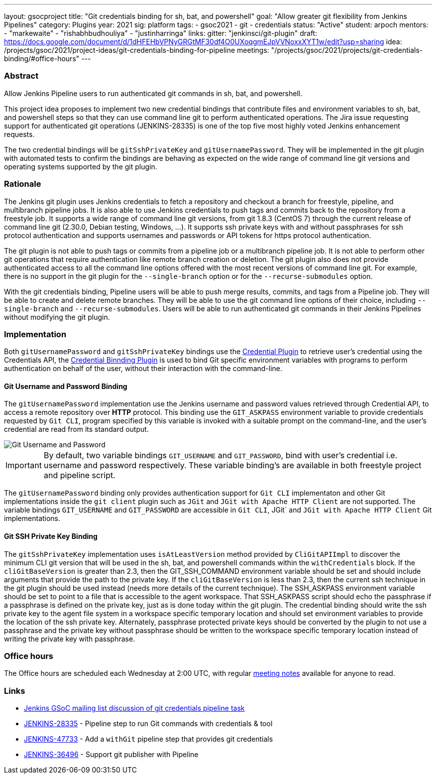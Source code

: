 ---
layout: gsocproject
title: "Git credentials binding for sh, bat, and powershell"
goal: "Allow greater git flexibility from Jenkins Pipelines"
category: Plugins
year: 2021
sig: platform
tags:
- gsoc2021
- git
- credentials
status: "Active"
student: arpoch
mentors:
- "markewaite"
- "rishabhbudhouliya"
- "justinharringa"
links:
  gitter: "jenkinsci/git-plugin"
  draft: https://docs.google.com/document/d/1dHFEHbVPNyGRGtMF30df4O0UXoqgmEJpVVNoxxXYT1w/edit?usp=sharing
  idea: /projects/gsoc/2021/project-ideas/git-credentials-binding-for-pipeline
  meetings: "/projects/gsoc/2021/projects/git-credentials-binding/#office-hours"
---

=== Abstract

Allow Jenkins Pipeline users to run authenticated git commands in sh, bat, and powershell.

This project idea proposes to implement two new credential bindings that contribute files and environment variables to sh, bat, and powershell steps so that they can use command line git to perform authenticated operations.
The Jira issue requesting support for authenticated git operations (JENKINS-28335) is one of the top five most highly voted Jenkins enhancement requests.

The two credential bindings will be `gitSshPrivateKey` and `gitUsernamePassword`.
They will be implemented in the git plugin with automated tests to confirm the bindings are behaving as expected on the wide range of command line git versions and operating systems supported by the git plugin.

=== Rationale

The Jenkins git plugin uses Jenkins credentials to fetch a repository and checkout a branch for freestyle, pipeline, and multibranch pipeline jobs.
It is also able to use Jenkins credentials to push tags and commits back to the repository from a freestyle job.
It supports a wide range of command line git versions, from git 1.8.3 (CentOS 7) through the current release of command line git (2.30.0, Debian testing, Windows, ...).
It supports ssh private keys with and without passphrases for ssh protocol authentication and supports usernames and passwords or API tokens for https protocol authentication.

The git plugin is not able to push tags or commits from a pipeline job or a multibranch pipeline job.
It is not able to perform other git operations that require authentication like remote branch creation or deletion.
The git plugin also does not provide authenticated access to all the command line options offered with the most recent versions of command line git.
For example, there is no support in the git plugin for the `--single-branch` option or for the `--recurse-submodules` option.

With the git credentials binding, Pipeline users will be able to push merge results, commits, and tags from a Pipeline job.
They will be able to create and delete remote branches.
They will be able to use the git command line options of their choice, including `--single-branch` and `--recurse-submodules`.
Users will be able to run authenticated git commands in their Jenkins Pipelines without modifying the git plugin.

=== Implementation
Both `gitUsernamePassword` and `gitSshPrivateKey` bindings use the https://plugins.jenkins.io/credentials/[Credential Plugin]
to retrieve user's credential using the Credentials API, the https://plugins.jenkins.io/credentials-binding/[Credential Binnding Plugin]
is used to bind Git specific environment variables with programs to perform authentication on behalf of the user, without their interaction with the command-line.

==== Git Username and Password Binding

The `gitUsernamePassword` implementation use the Jenkins username and password
values retrieved through Credential API, to access a remote repository  over *HTTP* protocol. This binding use the
`GIT_ASKPASS` environment variable to provide credentials requested by `Git CLI`, program specified by this variable is invoked with a suitable prompt on the command-line, and the user’s credential are read from its standard output.

image::https://gist.githubusercontent.com/arpoch/96c75cc32afd0e50476e273bd0269a86/raw/7875f70561e1417721ec7f637fa6f160a27822a5/UsernameandPassword.png[Git Username and Password]

IMPORTANT: By default, two variable bindings `GIT_USERNAME` and `GIT_PASSWORD`,
bind with user's credential i.e. username and password respectively. These variable binding's are available in both freestyle project and pipeline script.

The `gitUsernamePassword` binding only provides authentication support for `Git CLI` implementaton and other Git implementations inside the `git client` plugin such as `JGit` and `JGit with Apache HTTP Client` are not supported. The variable bindings `GIT_USERNAME` and `GIT_PASSWORD` are accessible in `Git CLI`, JGit` and `JGit with Apache HTTP Client` Git implementations.

==== Git SSH Private Key Binding

The `gitSshPrivateKey` implementation uses `isAtLeastVersion` method provided by `CliGitAPIImpl` to discover the minimum CLI git version that will be used in the sh, bat, and powershell commands within the `withCredentials` block.
If the `cliGitBaseVersion` is greater than 2.3, then the GIT_SSH_COMMAND environment variable should be set and should include arguments that provide the path to the private key.
If the `cliGitBaseVersion` is less than 2.3, then the current ssh technique in the git plugin should be used instead (needs more details of the current technique).
The SSH_ASKPASS environment variable should be set to point to a file that is accessible to the agent workspace.
That SSH_ASKPASS script should echo the passphrase if a passphrase is defined on the private key, just as is done today within the git plugin.
The credential binding should write the ssh private key to the agent file system in a workspace specific temporary location and should set environment variables to provide the location of the ssh private key.
Alternately, passphrase protected private keys should be converted by the plugin to not use a passphrase and the private key without passphrase should be written to the workspace specific temporary location instead of writing the private key with passphrase.

=== Office hours

The Office hours are scheduled each Wednesday at 2:00 UTC, with regular https://docs.google.com/document/d/1gZneYIDWrT5S-1ACG641wfvxs7vnDC0RCYqy-EuuhwY/edit?usp=sharing[meeting notes] available for anyone to read.

=== Links

* link:https://groups.google.com/g/jenkinsci-gsoc-all-public/c/VdUhhM1Noxc/m/Zk4yajsFAwAJ[Jenkins GSoC mailing list discussion of git credentials pipeline task]
* link:https://issues.jenkins.io/browse/JENKINS-28335[JENKINS-28335] - Pipeline step to run Git commands with credentials & tool
* link:https://issues.jenkins.io/browse/JENKINS-47733[JENKINS-47733] - Add a `withGit` pipeline step that provides git credentials
* link:https://issues.jenkins.io/browse/JENKINS-36496[JENKINS-36496] - Support git publisher with Pipeline

